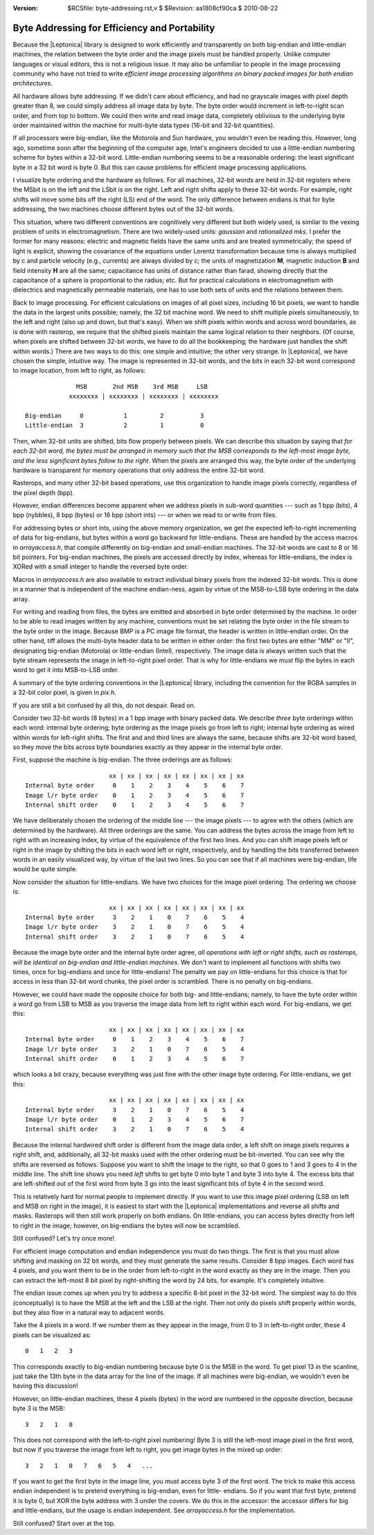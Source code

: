 :version: $RCSfile: byte-addressing.rst,v $ $Revision: aa1808cf90ca $ $Date: 2010/08/22 23:25:46 $

.. default-role:: fs

.. _byte-addressing:

================================================
 Byte Addressing for Efficiency and Portability
================================================

Because the |Leptonica| library is designed to work efficiently and
transparently on both big-endian and little-endian machines, the
relation between the byte order and the image pixels must be handled
properly. Unlike computer languages or visual editors, this is not a
religious issue. It may also be unfamiliar to people in the image
processing community who have not tried to write *efficient image
processing algorithms on binary packed images for both endian
architectures*.

All hardware allows byte addressing. If we didn't care about efficiency,
and had no grayscale images with pixel depth greater than 8, we could
simply address all image data by byte. The byte order would increment in
left-to-right scan order, and from top to bottom.  We could then write
and read image data, completely oblivious to the underlying byte order
maintained within the machine for multi-byte data types (16-bit and
32-bit quantities).

If all processors were big-endian, like the Motorola and Sun hardware,
you wouldn't even be reading this. However, long ago, sometime soon
after the beginning of the computer age, Intel's engineers decided to
use a little-endian numbering scheme for bytes within a 32-bit word.
Little-endian numbering seems to be a reasonable ordering: the least
significant byte in a 32 bit word is byte 0. But this can cause problems
for efficient image processing applications.

I visualize byte ordering and the hardware as follows. For all machines,
32-bit words are held in 32-bit registers where the MSbit is on the left
and the LSbit is on the right. Left and right shifts apply to these
32-bit words. For example, right shifts will move some bits off the
right (LS) end of the word. The only difference between endians is that
for byte addressing, the two machines choose different bytes out of the
32-bit words.

This situation, where two different conventions are cognitively very
different but both widely used, is similar to the vexing problem of
units in electromagnetism. There are two widely-used units: *gaussian*
and *rationalized mks*. I prefer the former for many reasons: electric
and magnetic fields have the same units and are treated symmetrically;
the speed of light is explicit, showing the covariance of the equations
under Lorentz transformation because time is always multiplied by c and
particle velocity (e.g., currents) are always divided by c; the units of
magnetization **M**, magnetic induction **B** and field intensity **H**
are all the same; capacitance has units of distance rather than farad,
showing directly that the capacitance of a sphere is proportional to the
radius; etc. But for practical calculations in electromagnetism with
dielectrics and magnetically permeable materials, one has to use both
sets of units and the relations between them.

Back to image processing. For efficient calculations on images of all
pixel sizes, including 16 bit pixels, we want to handle the data in
the largest units possible; namely, the 32 bit machine word. We need
to shift multiple pixels simultaneously, to the left and right (also
up and down, but that's easy). When we shift pixels within words and
across word boundaries, as is done with rasterop, we require that the
shifted pixels maintain the same logical relation to their neighbors.
(Of course, when pixels are shifted between 32-bit words, we have to
do all the bookkeeping; the hardware just handles the shift within
words.) There are two ways to do this: one simple and intuitive; the
other very strange. In |Leptonica|, we have chosen the simple,
intuitive way. The image is represented in 32-bit words, and the bits
in each 32-bit word correspond to image location, from left to right,
as follows::

                 MSB       2nd MSB    3rd MSB     LSB
               xxxxxxxx | xxxxxxxx | xxxxxxxx | xxxxxxxx

   Big-endian     0           1         2          3
   Little-endian  3           2         1          0

Then, when 32-bit units are shifted, bits flow properly between
pixels. We can describe this situation by saying that *for each 32-bit
word, the bytes must be arranged in memory such that the MSB corresponds
to the left-most image byte, and the less significant bytes follow to
the right*. When the pixels are arranged this way, the byte order of the
underlying hardware is transparent for memory operations that only
address the entire 32-bit word.

Rasterops, and many other 32-bit based operations, use this organization
to handle image pixels correctly, regardless of the pixel depth (bpp).

However, endian differences become apparent when we address pixels in
sub-word quantities --- such as 1 bpp (bits), 4 bpp (nybbles), 8 bpp
(bytes) or 16 bpp (short ints) --- or when we read to or write from files.

For addressing bytes or short ints, using the above memory organization,
we get the expected left-to-right incrementing of data for big-endians,
but bytes within a word go backward for little-endians. These are
handled by the access macros in `arrayaccess.h`, that compile
differently on big-endian and small-endian machines. The 32-bit words
are cast to 8 or 16 bit pointers. For big-endian machines, the pixels
are accessed directly by index, whereas for little-endians, the index is
XORed with a small integer to handle the reversed byte order.

Macros in `arrayaccess.h` are also available to extract individual
binary pixels from the indexed 32-bit words. This is done in a manner
that is independent of the machine endian-ness, again by virtue of the
MSB-to-LSB byte ordering in the data array.

For writing and reading from files, the bytes are emitted and absorbed
in byte order determined by the machine. In order to be able to read
images written by any machine, conventions must be set relating the byte
order in the file stream to the byte order in the image. Because BMP is
a PC image file format, the header is written in little-endian order. On
the other hand, tiff allows the multi-byte header data to be written in
either order: the first two bytes are either "MM" or "II", designating
big-endian (Motorola) or little-endian (Intel), respectively. The image
data is always written such that the byte stream represents the image in
left-to-right pixel order. That is why for little-endians we must flip
the bytes in each word to get it into MSB-to-LSB order.

A summary of the byte ordering conventions in the |Leptonica| library,
including the convention for the RGBA samples in a 32-bit color pixel,
is given in `pix.h`.

If you are still a bit confused by all this, do not despair. Read on.

Consider two 32-bit words (8 bytes) in a 1 bpp image with binary packed
data. We describe *three* byte orderings within each word: internal byte
ordering; byte ordering as the image pixels go from left to right;
internal byte ordering as wired within words for left-right shifts. The
first and and third lines are always the same, because shifts are 32-bit
word based, so they move the bits across byte boundaries exactly as they
appear in the internal byte order.

First, suppose the machine is big-endian. The three orderings are as
follows::

                          xx | xx | xx | xx | xx | xx | xx | xx 
   Internal byte order     0    1    2    3    4    5    6    7
   Image l/r byte order    0    1    2    3    4    5    6    7
   Internal shift order    0    1    2    3    4    5    6    7

We have deliberately chosen the ordering of the middle line --- the
image pixels --- to agree with the others (which are determined by the
hardware). All three orderings are the same. You can address the bytes
across the image from left to right with an increasing index, by
virtue of the equivalence of the first two lines. And you can shift
image pixels left or right in the image by shifting the bits in each
word left or right, respectively, and by handling the bits transferred
between words in an easily visualized way, by virtue of the last two
lines. So you can see that if all machines were big-endian, life would
be quite simple.

Now consider the situation for little-endians. We have two choices for
the image pixel ordering. The ordering we choose is::

                          xx | xx | xx | xx | xx | xx | xx | xx 
   Internal byte order     3    2    1    0    7    6    5    4
   Image l/r byte order    3    2    1    0    7    6    5    4
   Internal shift order    3    2    1    0    7    6    5    4

Because the image byte order and the internal byte order agree, *all
operations with left or right shifts, such as rasterops, will be
identical on big-endian and little-endian machines*. We don't want to
implement all functions with shifts two times, once for big-endians and
once for little-endians! The penalty we pay on little-endians for this
choice is that for access in less than 32-bit word chunks, the pixel
order is scrambled. There is no penalty on big-endians.

However, we could have made the opposite choice for both big- and
little-endians; namely, to have the byte order within a word go from LSB
to MSB as you traverse the image data from left to right within each
word. For big-endians, we get this::

                          xx | xx | xx | xx | xx | xx | xx | xx 
   Internal byte order     0    1    2    3    4    5    6    7
   Image l/r byte order    3    2    1    0    7    6    5    4
   Internal shift order    0    1    2    3    4    5    6    7

which looks a bit crazy, because everything was just fine with the other
image byte ordering. For little-endians, we get this::

                          xx | xx | xx | xx | xx | xx | xx | xx 
   Internal byte order     3    2    1    0    7    6    5    4
   Image l/r byte order    0    1    2    3    4    5    6    7
   Internal shift order    3    2    1    0    7    6    5    4

Because the internal hardwired shift order is different from the image
data order, a left shift on image pixels requires a right shift, and,
additionally, all 32-bit masks used with the other ordering must be
bit-inverted. You can see why the shifts are reversed as follows.
Suppose you want to shift the image to the right, so that 0 goes to 1
and 3 goes to 4 in the middle line. The shift line shows you need *left*
shifts to get byte 0 into byte 1 and byte 3 into byte 4. The excess bits
that are left-shifted out of the first word from byte 3 go into the
least significant bits of byte 4 in the second word.

This is relatively hard for normal people to implement directly. If you
want to use this image pixel ordering (LSB on left and MSB on right in
the image), it is easiest to start with the |Leptonica|
implementations and reverse all shifts and masks. Rasterops will then
still work properly on both endians. On little-endians, you can access
bytes directly from left to right in the image; however, on big-endians
the bytes will now be scrambled.

Still confused? Let's try once more!

For efficient image computation and endian independence you must do two
things. The first is that you must allow shifting and masking on 32 bit
words, and they must generate the same results. Consider 8 bpp
images. Each word has 4 pixels, and you want them to be in the order
from left-to-right in the word exactly as they are in the image. Then
you can extract the left-most 8 bit pixel by right-shifting the word by
24 bits, for example. It's completely intuitive.

The endian issue comes up when you try to address a specific 8-bit pixel
in the 32-bit word. The simplest way to do this (conceptually) is to
have the MSB at the left and the LSB at the right. Then not only do
pixels shift properly within words, but they also flow in a natural way
to adjacent words.

Take the 4 pixels in a word. If we number them as they appear in the
image, from 0 to 3 in left-to-right order, these 4 pixels can be
visualized as::

   0   1   2   3

This corresponds exactly to big-endian numbering because byte 0 is the
MSB in the word. To get pixel 13 in the scanline, just take the 13th
byte in the data array for the line of the image. If all machines were
big-endian, we wouldn't even be having this discussion!

However, on little-endian machines, these 4 pixels (bytes) in the word
are numbered in the opposite direction, because byte 3 is the MSB::

   3   2   1   0

This does not correspond with the left-to-right pixel numbering! Byte 3
is still the left-most image pixel in the first word, but now if you
traverse the image from left to right, you get image bytes in the mixed
up order::

   3   2   1   0   7   6   5   4   ...


If you want to get the first byte in the image line, you must access
byte 3 of the first word. The trick to make this access endian
independent is to pretend everything is big-endian, even for little-
endians. So if you want that first byte, pretend it is byte 0, but XOR
the byte address with 3 under the covers. We do this in the accessor:
the accessor differs for big and little-endians, but the usage is endian
independent. See `arrayaccess.h` for the implementation.

Still confused? Start over at the top.

..
   Local Variables:
   coding: utf-8
   mode: rst
   indent-tabs-mode: nil
   sentence-end-double-space: t
   fill-column: 72
   mode: auto-fill
   standard-indent: 3
   tab-stop-list: (3 6 9 12 15 18 21 24 27 30 33 36 39 42 45 48 51 54 57 60)
   End:
